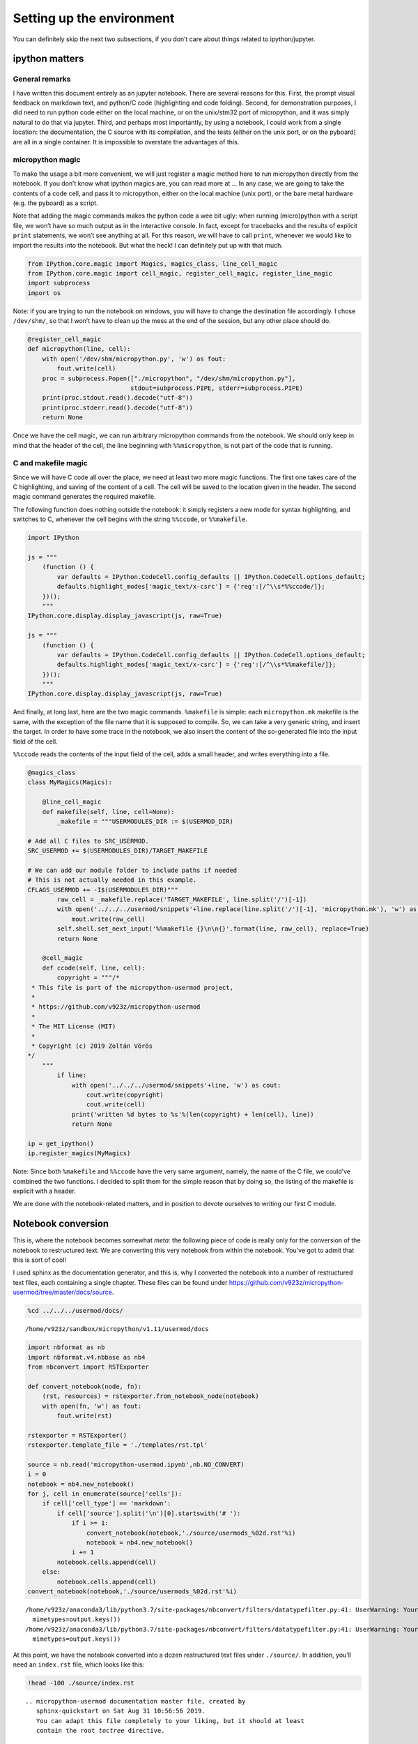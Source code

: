 
Setting up the environment
==========================

You can definitely skip the next two subsections, if you don’t care
about things related to ipython/jupyter.

ipython matters
---------------

General remarks
~~~~~~~~~~~~~~~

I have written this document entirely as an jupyter notebook. There are
several reasons for this. First, the prompt visual feedback on markdown
text, and python/C code (highlighting and code folding). Second, for
demonstration purposes, I did need to run python code either on the
local machine, or on the unix/stm32 port of micropython, and it was
simply natural to do that via jupyter. Third, and perhaps most
importantly, by using a notebook, I could work from a single location:
the documentation, the C source with its compilation, and the tests
(either on the unix port, or on the pyboard) are all in a single
container. It is impossible to overstate the advantages of this.

micropython magic
~~~~~~~~~~~~~~~~~

To make the usage a bit more convenient, we will just register a magic
method here to run micropython directly from the notebook. If you don’t
know what ipython magics are, you can read more at … In any case, we are
going to take the contents of a code cell, and pass it to micropython,
either on the local machine (unix port), or the bare metal hardware
(e.g. the pyboard) as a script.

Note that adding the magic commands makes the python code a wee bit
ugly: when running (micro)python with a script file, we won’t have so
much output as in the interactive console. In fact, except for
tracebacks and the results of explicit ``print`` statements, we won’t
see anything at all. For this reason, we will have to call ``print``,
whenever we would like to import the results into the notebook. But what
the heck! I can definitely put up with that much.

.. code::

    from IPython.core.magic import Magics, magics_class, line_cell_magic
    from IPython.core.magic import cell_magic, register_cell_magic, register_line_magic
    import subprocess
    import os

Note: if you are trying to run the notebook on windows, you will have to
change the destination file accordingly. I chose ``/dev/shm/``, so that
I won’t have to clean up the mess at the end of the session, but any
other place should do.

.. code::

    @register_cell_magic
    def micropython(line, cell):
        with open('/dev/shm/micropython.py', 'w') as fout:
            fout.write(cell)
        proc = subprocess.Popen(["./micropython", "/dev/shm/micropython.py"], 
                                stdout=subprocess.PIPE, stderr=subprocess.PIPE)
        print(proc.stdout.read().decode("utf-8"))
        print(proc.stderr.read().decode("utf-8"))
        return None

Once we have the cell magic, we can run arbitrary micropython commands
from the notebook. We should only keep in mind that the header of the
cell, the line beginning with ``%%micropython``, is not part of the code
that is running.

C and makefile magic
~~~~~~~~~~~~~~~~~~~~

Since we will have C code all over the place, we need at least two more
magic functions. The first one takes care of the C highlighting, and
saving of the content of a cell. The cell will be saved to the location
given in the header. The second magic command generates the required
makefile.

The following function does nothing outside the notebook: it simply
registers a new mode for syntax highlighting, and switches to C,
whenever the cell begins with the string ``%%ccode``, or ``%%makefile``.

.. code::

    import IPython
    
    js = """
        (function () {
            var defaults = IPython.CodeCell.config_defaults || IPython.CodeCell.options_default;
            defaults.highlight_modes['magic_text/x-csrc'] = {'reg':[/^\\s*%%ccode/]};
        })();
        """
    IPython.core.display.display_javascript(js, raw=True)
    
    js = """
        (function () {
            var defaults = IPython.CodeCell.config_defaults || IPython.CodeCell.options_default;
            defaults.highlight_modes['magic_text/x-csrc'] = {'reg':[/^\\s*%%makefile/]};
        })();
        """
    IPython.core.display.display_javascript(js, raw=True)






And finally, at long last, here are the two magic commands.
``%makefile`` is simple: each ``micropython.mk`` makefile is the same,
with the exception of the file name that it is supposed to compile. So,
we can take a very generic string, and insert the target. In order to
have some trace in the notebook, we also insert the content of the
so-generated file into the input field of the cell.

``%%ccode`` reads the contents of the input field of the cell, adds a
small header, and writes everything into a file.

.. code::

    @magics_class
    class MyMagics(Magics):
    
        @line_cell_magic
        def makefile(self, line, cell=None):
            _makefile = """USERMODULES_DIR := $(USERMOD_DIR)
    
    # Add all C files to SRC_USERMOD.
    SRC_USERMOD += $(USERMODULES_DIR)/TARGET_MAKEFILE
    
    # We can add our module folder to include paths if needed
    # This is not actually needed in this example.
    CFLAGS_USERMOD += -I$(USERMODULES_DIR)"""
            raw_cell = _makefile.replace('TARGET_MAKEFILE', line.split('/')[-1])
            with open('../../../usermod/snippets'+line.replace(line.split('/')[-1], 'micropython.mk'), 'w') as mout:
                mout.write(raw_cell)
            self.shell.set_next_input('%%makefile {}\n\n{}'.format(line, raw_cell), replace=True)
            return None
            
        @cell_magic
        def ccode(self, line, cell):
            copyright = """/*
     * This file is part of the micropython-usermod project, 
     *
     * https://github.com/v923z/micropython-usermod
     *
     * The MIT License (MIT)
     *
     * Copyright (c) 2019 Zoltán Vörös
    */
        """
            if line:
                with open('../../../usermod/snippets'+line, 'w') as cout:
                    cout.write(copyright)
                    cout.write(cell)
                print('written %d bytes to %s'%(len(copyright) + len(cell), line))
                return None
    
    ip = get_ipython()
    ip.register_magics(MyMagics)

Note: Since both ``%makefile`` and ``%%ccode`` have the very same
argument, namely, the name of the C file, we could’ve combined the two
functions. I decided to split them for the simple reason that by doing
so, the listing of the makefile is explicit with a header.

We are done with the notebook-related matters, and in position to devote
ourselves to writing our first C module.

Notebook conversion
-------------------

This is, where the notebook becomes somewhat *meta*: the following piece
of code is really only for the conversion of the notebook to
restructured text. We are converting this very notebook from within the
notebook. You’ve got to admit that this is sort of cool!

I used sphinx as the documentation generator, and this is, why I
converted the notebook into a number of restructured text files, each
containing a single chapter. These files can be found under
https://github.com/v923z/micropython-usermod/tree/master/docs/source.

.. code::

    %cd ../../../usermod/docs/


.. parsed-literal::

    /home/v923z/sandbox/micropython/v1.11/usermod/docs


.. code::

    import nbformat as nb
    import nbformat.v4.nbbase as nb4
    from nbconvert import RSTExporter
    
    def convert_notebook(node, fn):
        (rst, resources) = rstexporter.from_notebook_node(notebook)
        with open(fn, 'w') as fout:
            fout.write(rst)
            
    rstexporter = RSTExporter()
    rstexporter.template_file = './templates/rst.tpl'
    
    source = nb.read('micropython-usermod.ipynb',nb.NO_CONVERT)
    i = 0
    notebook = nb4.new_notebook()
    for j, cell in enumerate(source['cells']):
        if cell['cell_type'] == 'markdown':
            if cell['source'].split('\n')[0].startswith('# '):
                if i >= 1:
                    convert_notebook(notebook,'./source/usermods_%02d.rst'%i)
                    notebook = nb4.new_notebook()
                i += 1
            notebook.cells.append(cell)
        else:
            notebook.cells.append(cell)
    convert_notebook(notebook,'./source/usermods_%02d.rst'%i)


.. parsed-literal::

    /home/v923z/anaconda3/lib/python3.7/site-packages/nbconvert/filters/datatypefilter.py:41: UserWarning: Your element with mimetype(s) dict_keys(['application/javascript']) is not able to be represented.
      mimetypes=output.keys())
    /home/v923z/anaconda3/lib/python3.7/site-packages/nbconvert/filters/datatypefilter.py:41: UserWarning: Your element with mimetype(s) dict_keys(['application/javascript']) is not able to be represented.
      mimetypes=output.keys())


At this point, we have the notebook converted into a dozen restructured
text files under ``./source/``. In addition, you’ll need an
``index.rst`` file, which looks like this:

.. code::

    !head -100 ./source/index.rst


.. parsed-literal::

    .. micropython-usermod documentation master file, created by
       sphinx-quickstart on Sat Aug 31 10:56:56 2019.
       You can adapt this file completely to your liking, but it should at least
       contain the root `toctree` directive.
    
    Welcome to micropython-usermod's documentation!
    ===============================================
    
    .. toctree::
       :maxdepth: 2
       :caption: Content:
    
       usermods_01
       usermods_02
       usermods_03
       usermods_04
       usermods_05
       usermods_06
       usermods_07
       usermods_08
       usermods_09
       usermods_10
       usermods_11
       usermods_12
    
    Indices and tables
    ==================
    
    * :ref:`genindex`
    * :ref:`modindex`
    * :ref:`search`


The output can now be generated by calling

.. code:: bash

   make html

or

.. code:: bash

   make latexpdf

on the command line.

The micropython code base
-------------------------

Since we are going to test our code mainly on the unix port, we set that
as the current working directory.

.. code::

    %cd ../../micropython/ports/unix/


.. parsed-literal::

    /home/v923z/sandbox/micropython/v1.11/micropython/ports/unix


The micropython codebase itself is set up a rather modular way. Provided
you cloned the micropython repository with

.. code:: bash

   git clone https://github.com/micropython/micropython.git 

onto your computer, and you look at the top-level directories, you will
see something like this:

.. code::

    !ls ../../../micropython/


.. parsed-literal::

    ACKNOWLEDGEMENTS    docs      lib	 pic16bit   teensy   zephyr
    bare-arm	    drivers   LICENSE	 py	    tests
    cc3200		    esp8266   logo	 qemu-arm   tools
    CODECONVENTIONS.md  examples  minimal	 README.md  unix
    CONTRIBUTING.md     extmod    mpy-cross  stmhal     windows


Out of all the directoties, at least two are of particular interest.
Namely, ``/py/``, where the python interpreter is implemented, and
``/ports/``, which contains the hardware-specific files. All questions
pertaining to programming micropython in C can be answered by browsing
these two directories, and perusing the relevant files therein.

.. code::

    make BOARD=PYBV11 USER_C_MODULES=../../../usermod/snippets/ all
    python ../../tools/pydfu.py -u build-PYBV11/firmware.dfu 

User modules in micropython
---------------------------

Beginning with the 1.10 version of micropython, it became quite simple
to add a user-defined C module to the firmware. You simply drop two or
three files in an arbitrary directory, and pass two compiler flags to
``make`` like so:

.. code:: bash

   make USER_C_MODULES=../../../user_modules CFLAGS_EXTRA=-DMODULE_EXAMPLE_ENABLED=1 all

Here, the ``USER_C_MODULES`` variable is the location (relative to the
location of ``make``) of your files, while ``CFLAGS_EXTRA`` defines the
flag for your particular module. This is relevant, if you have many
modules, but you want to include only some of them.

Alternatively, you can set the module flags in ``mpconfigport.h`` (to be
found in the port’s root folder, for which you are compiling) as

.. code:: make

   #define MODULE_SIMPLEFUNCTION_ENABLED (1)
   #define MODULE_SIMPLECLASS_ENABLED (1)
   #define MODULE_SPECIALCLASS_ENABLED (1)
   #define MODULE_KEYWORDFUNCTION_ENABLED (1)
   #define MODULE_CONSUMEITERABLE_ENABLED (1)
   #define MODULE_VECTOR_ENABLED (1)
   #define MODULE_RETURNITERABLE_ENABLED (1)
   #define MODULE_PROFILING_ENABLED (1)
   #define MODULE_MAKEITERABLE_ENABLED (1)
   #define MODULE_SUBSCRIPTITERABLE_ENABLED (1)
   #define MODULE_SLICEITERABLE_ENABLED (1)
   #define MODULE_VARARG_ENABLED (1)

and then call ``make`` without the ``CFLAGS_EXTRA`` flag:

.. code:: bash

   make USER_C_MODULES=../../../user_modules all

This separation of the user code from the micropython code base is
definitely a convenience, because it is much easier to keep track of
changes, and also because you can’t possibly screw up micropython
itself: you can also go back to a working piece of firmware by dropping
the ``USER_C_MODULES`` argument of ``make``.
